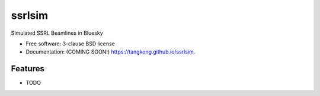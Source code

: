 =======
ssrlsim
=======

.. image:: https://img.shields.io/travis/tangkong/ssrlsim.svg
        :target: https://travis-ci.org/tangkong/ssrlsim

.. image:: https://img.shields.io/pypi/v/ssrlsim.svg
        :target: https://pypi.python.org/pypi/ssrlsim


Simulated SSRL Beamlines in Bluesky

* Free software: 3-clause BSD license
* Documentation: (COMING SOON!) https://tangkong.github.io/ssrlsim.

Features
--------

* TODO
